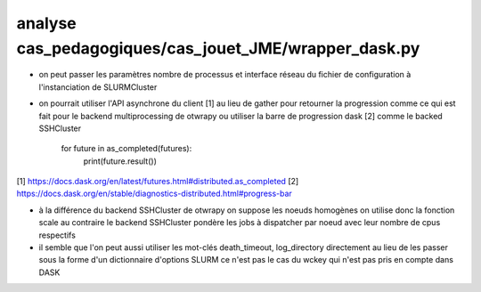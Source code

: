 analyse cas_pedagogiques/cas_jouet_JME/wrapper_dask.py
======================================================

* on peut passer les paramètres nombre de processus et interface réseau du fichier de configuration à l'instanciation de SLURMCluster

* on pourrait utiliser l'API asynchrone du client [1] au lieu de gather pour retourner la progression
  comme ce qui est fait pour le backend multiprocessing de otwrapy ou utiliser la barre de progression dask [2] comme le backed SSHCluster

    for future in as_completed(futures):
        print(future.result())

[1] https://docs.dask.org/en/latest/futures.html#distributed.as_completed
[2] https://docs.dask.org/en/stable/diagnostics-distributed.html#progress-bar

* à la différence du backend SSHCluster de otwrapy on suppose les noeuds homogènes on utilise donc la fonction scale
  au contraire le backend SSHCluster pondère les jobs à dispatcher par noeud avec leur nombre de cpus respectifs

* il semble que l'on peut aussi utiliser les mot-clés death_timeout, log_directory directement
  au lieu de les passer sous la forme d'un dictionnaire d'options SLURM
  ce n'est pas le cas du wckey qui n'est pas pris en compte dans DASK